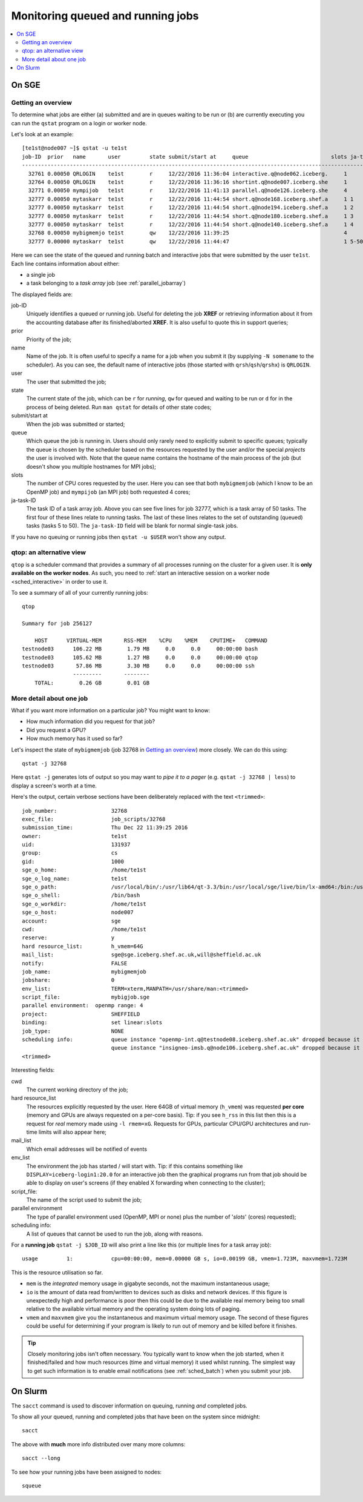 .. _queued_running:

Monitoring queued and running jobs
==================================

.. contents::
   :local:

On SGE
------

Getting an overview
^^^^^^^^^^^^^^^^^^^

To determine what jobs are either (a) submitted and are in queues waiting to be run or (b) are currently executing you can run the ``qstat`` program on a login or worker node.

Let's look at an example: ::

        [te1st@node007 ~]$ qstat -u te1st
        job-ID  prior   name       user         state submit/start at     queue                          slots ja-task-ID 
        -----------------------------------------------------------------------------------------------------------------
          32761 0.00050 QRLOGIN    te1st        r     12/22/2016 11:36:04 interactive.q@node062.iceberg.     1        
          32764 0.00050 QRLOGIN    te1st        r     12/22/2016 11:36:16 shortint.q@node007.iceberg.she     1        
          32771 0.00050 mympijob   te1st        r     12/22/2016 11:41:13 parallel.q@node126.iceberg.she     4        
          32777 0.00050 mytaskarr  te1st        r     12/22/2016 11:44:54 short.q@node168.iceberg.shef.a     1 1
          32777 0.00050 mytaskarr  te1st        r     12/22/2016 11:44:54 short.q@node194.iceberg.shef.a     1 2
          32777 0.00050 mytaskarr  te1st        r     12/22/2016 11:44:54 short.q@node180.iceberg.shef.a     1 3
          32777 0.00050 mytaskarr  te1st        r     12/22/2016 11:44:54 short.q@node140.iceberg.shef.a     1 4
          32768 0.00050 mybigmemjo te1st        qw    12/22/2016 11:39:25                                    4        
          32777 0.00000 mytaskarr  te1st        qw    12/22/2016 11:44:47                                    1 5-50:1

Here we can see the state of the queued and running batch and interactive jobs that were submitted by the user ``te1st``.  Each line contains information about either:

- a single job 
- a task belonging to a *task array* job (see :ref:`parallel_jobarray`)

The displayed fields are: 

job-ID
  Uniquely identifies a queued or running job.  Useful for deleting the job **XREF** or retrieving information about it from the accounting database after its finished/aborted **XREF**.  It is also useful to quote this in support queries;
prior   
  Priority of the job;
name       
  Name of the job.  It is often useful to specify a name for a job when you submit it (by supplying ``-N somename`` to the scheduler).  As you can see, the default name of interactive jobs (those started with ``qrsh``/``qsh``/``qrshx``) is ``QRLOGIN``.
user         
  The user that submitted the job;
state 
  The current state of the job, which can be ``r`` for *running*, ``qw`` for queued and waiting to be run or ``d`` for in the process of being deleted.  Run ``man qstat`` for details of other state codes;
submit/start at     
  When the job was submitted or started;
queue                          
  Which queue the job is running in.  Users should only rarely need to explicitly submit to specific queues; typically the queue is chosen by the scheduler based on the resources requested by the user and/or the special *projects* the user is involved with.  Note that the queue name contains the hostname of the main process of the job (but doesn't show you multiple hostnames for MPI jobs);
slots 
  The number of CPU cores requested by the user.  Here you can see that both ``mybigmemjob`` (which I know to be an OpenMP job) and ``mympijob`` (an MPI job) both requested 4 cores;
ja-task-ID 
  The task ID of a task array job.  Above you can see five lines for job 32777, which is a task array of 50 tasks.  The first four of these lines relate to running tasks.  The last of these lines relates to the set of outstanding (queued) tasks (tasks 5 to 50).  The ``ja-task-ID`` field will be blank for normal single-task jobs.

If you have no queuing or running jobs then ``qstat -u $USER`` won't show any output.

.. _qtop:

qtop: an alternative view
^^^^^^^^^^^^^^^^^^^^^^^^^

``qtop`` is a scheduler command that provides a summary of all processes running on the cluster for a given user.
It is **only available on the worker nodes**.
As such, you need to :ref:`start an interactive session on a worker node <sched_interactive>` in order to use it.

To see a summary of all of your currently running jobs: ::

    qtop

    Summary for job 256127

        HOST      VIRTUAL-MEM       RSS-MEM    %CPU    %MEM    CPUTIME+   COMMAND
    testnode03      106.22 MB        1.79 MB     0.0     0.0     00:00:00 bash
    testnode03      105.62 MB        1.27 MB     0.0     0.0     00:00:00 qtop
    testnode03       57.86 MB        3.30 MB     0.0     0.0     00:00:00 ssh
                    ---------       --------
        TOTAL:        0.26 GB        0.01 GB

More detail about one job
^^^^^^^^^^^^^^^^^^^^^^^^^

What if you want more information on a particular job?  You might want to know:

* How much information did you request for that job?  
* Did you request a GPU?  
* How much memory has it used so far?

Let's inspect the state of ``mybigmemjob`` (job 32768 in `Getting an overview`_) more closely.  We can do this using: ::

        qstat -j 32768 

Here ``qstat -j``  generates lots of output so you may want to *pipe it to a pager* (e.g. ``qstat -j 32768 | less``) to display a screen's worth at a time.

Here's the output, certain verbose sections have been deliberately replaced with the text ``<trimmed>``: ::

	job_number:                 32768
	exec_file:                  job_scripts/32768
	submission_time:            Thu Dec 22 11:39:25 2016
	owner:                      te1st
	uid:                        131937
	group:                      cs
	gid:                        1000
	sge_o_home:                 /home/te1st
	sge_o_log_name:             te1st
	sge_o_path:                 /usr/local/bin/:/usr/lib64/qt-3.3/bin:/usr/local/sge/live/bin/lx-amd64:/bin:/usr/bin:/usr/local/sbin:/usr/sbin:/sbin:/home/te1st/bin
	sge_o_shell:                /bin/bash
	sge_o_workdir:              /home/te1st
	sge_o_host:                 node007
	account:                    sge
	cwd:                        /home/te1st
	reserve:                    y
	hard resource_list:         h_vmem=64G
	mail_list:                  sge@sge.iceberg.shef.ac.uk,will@sheffield.ac.uk
	notify:                     FALSE
	job_name:                   mybigmemjob
	jobshare:                   0
	env_list:                   TERM=xterm,MANPATH=/usr/share/man:<trimmed>
	script_file:                mybigjob.sge
	parallel environment:  openmp range: 4
	project:                    SHEFFIELD
	binding:                    set linear:slots
	job_type:                   NONE
	scheduling info:            queue instance "openmp-int.q@testnode08.iceberg.shef.ac.uk" dropped because it is temporarily not available
				    queue instance "insigneo-imsb.q@node106.iceberg.shef.ac.uk" dropped because it is temporarily not available
	<trimmed>

Interesting fields:

cwd
  The current working directory of the job;
hard resource_list
  The resources explicitly requested by the user.  Here 64GB of virtual memory (``h_vmem``) was requested **per core** (memory and GPUs are always requested on a per-core basis).  Tip: if you see ``h_rss`` in this list then this is a request for *real* memory made using ``-l rmem=xG``.  Requests for GPUs, particular CPU/GPU architectures and run-time limits will also appear here;
mail_list
  Which email addresses will be notified of events
env_list
  The environment the job has started / will start with.  Tip: if this contains something like ``DISPLAY=iceberg-login1:20.0`` for an interactive job then the graphical programs run from that job should be able to display on user's screens (if they enabled X forwarding when connecting to the cluster);
script_file: 
  The name of the script used to submit the job;
parallel environment  
  The type of parallel environment used (OpenMP, MPI or none) plus the number of '*slots*' (cores) requested);
scheduling info: 
  A list of queues that cannot be used to run the job, along with reasons.

For a **running job** ``qstat -j $JOB_ID`` will also print a line like this (or multiple lines for a task array job): ::

	usage         1:            cpu=00:00:00, mem=0.00000 GB s, io=0.00199 GB, vmem=1.723M, maxvmem=1.723M

This is the resource utilisation so far.  

- ``mem`` is the *integrated* memory usage in gigabyte seconds, not the maximum instantaneous usage; 
- ``io`` is the amount of data read from/written to devices such as disks and network devices.  If this figure is unexpectedly high and performance is poor then this could be due to the available real memory being too small relative to the available virtual memory and the operating system doing lots of paging.
- ``vmem`` and ``maxvmem`` give you the instantaneous and maximum virtual memory usage.  The second of these figures could be useful for determining if your program is likely to run out of memory and be killed before it finishes.

.. tip::

    Closely monitoring jobs isn't often necessary.  You typically want to know when the job started, when it finished/failed and how much resources (time and virtual memory) it used whilst running.  The simplest way to get such information is to enable email notifications (see :ref:`sched_batch`) when you submit your job.

On Slurm
--------

The ``sacct`` command is used to discover information on queuing, running *and* completed jobs.

To show all your queued, running and completed jobs that have been on the system since midnight: ::

   sacct

The above with **much** more info distributed over many more columns: ::

   sacct --long

To see how your running jobs have been assigned to nodes: ::

   squeue
